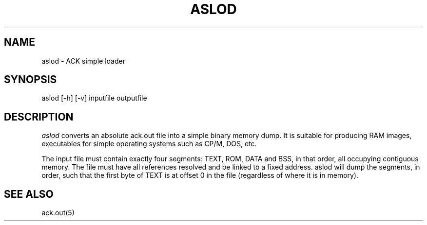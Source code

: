 .TH ASLOD 1 "$Revision$"
.SH NAME
aslod \- ACK simple loader
.SH SYNOPSIS
aslod [-h] [-v] inputfile outputfile
.SH DESCRIPTION
.I aslod
converts an absolute ack.out file into a simple binary memory
dump. It is suitable for producing RAM images, executables for
simple operating systems such as CP/M, DOS, etc.

The input file must contain exactly four segments: TEXT, ROM,
DATA and BSS, in that order, all occupying contiguous memory.
The file must have all references resolved and be linked to a
fixed address. aslod will dump the segments, in order, such
that the first byte of TEXT is at offset 0 in the file
(regardless of where it is in memory).

.SH "SEE ALSO"
ack.out(5)
